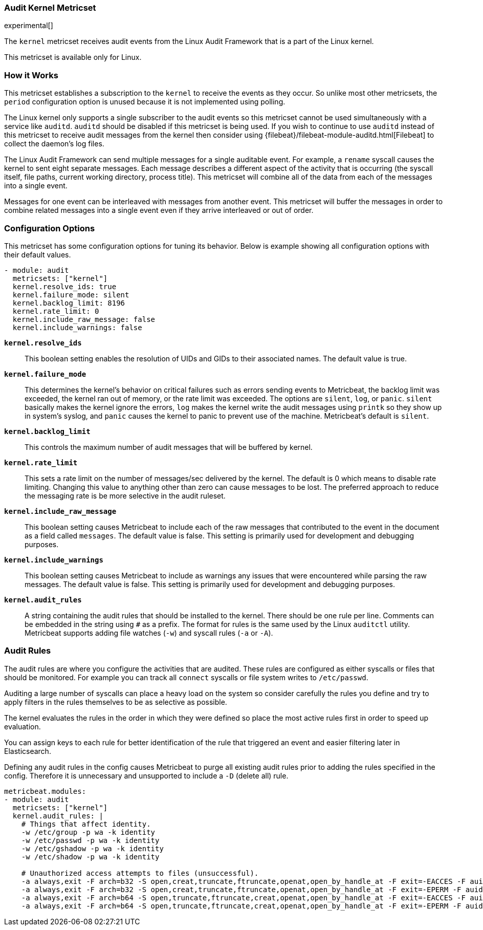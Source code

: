 === Audit Kernel Metricset

experimental[]

The `kernel` metricset receives audit events from the Linux Audit Framework that
is a part of the Linux kernel.

This metricset is available only for Linux.

[float]
=== How it Works

This metricset establishes a subscription to the `kernel` to receive the events
as they occur. So unlike most other metricsets, the `period` configuration
option is unused because it is not implemented using polling.

The Linux kernel only supports a single subscriber to the audit events so this
metricset cannot be used simultaneously with a service like `auditd`. `auditd`
should be disabled if this metricset is being used. If you wish to continue to
use `auditd` instead of this metricset to receive audit messages from the kernel
then consider using {filebeat}/filebeat-module-auditd.html[Filebeat] to collect the daemon's
log files.

The Linux Audit Framework can send multiple messages for a single auditable
event. For example, a `rename` syscall causes the kernel to sent eight separate
messages. Each message describes a different aspect of the activity that is
occurring (the syscall itself, file paths, current working directory, process
title). This metricset will combine all of the data from each of the messages
into a single event.

Messages for one event can be interleaved with messages from another event. This
metricset will buffer the messages in order to combine related messages into a
single event even if they arrive interleaved or out of order.

[float]
=== Configuration Options

This metricset has some configuration options for tuning its behavior. Below
is example showing all configuration options with their default values.

[source,yaml]
----
- module: audit
  metricsets: ["kernel"]
  kernel.resolve_ids: true
  kernel.failure_mode: silent
  kernel.backlog_limit: 8196
  kernel.rate_limit: 0
  kernel.include_raw_message: false
  kernel.include_warnings: false
----

*`kernel.resolve_ids`*:: This boolean setting enables the resolution of UIDs and
GIDs to their associated names. The default value is true.

*`kernel.failure_mode`*:: This determines the kernel's behavior on critical
failures such as errors sending events to Metricbeat, the backlog limit was
exceeded, the kernel ran out of memory, or the rate limit was exceeded. The
options are `silent`, `log`, or `panic`. `silent` basically makes the kernel
ignore the errors, `log` makes the kernel write the audit messages using
`printk` so they show up in system's syslog, and `panic` causes the kernel to
panic to prevent use of the machine. Metricbeat's default is `silent`.

*`kernel.backlog_limit`*:: This controls the maximum number of audit messages
that will be buffered by kernel.

*`kernel.rate_limit`*:: This sets a rate limit on the number of messages/sec
delivered by the kernel. The default is 0 which means to disable rate limiting.
Changing this value to anything other than zero can cause messages to be lost.
The preferred approach to reduce the messaging rate is be more selective in the
audit ruleset.

*`kernel.include_raw_message`*:: This boolean setting causes Metricbeat to
include each of the raw messages that contributed to the event in the document
as a field called `messages`. The default value is false. This setting is
primarily used for development and debugging purposes.

*`kernel.include_warnings`*:: This boolean setting causes Metricbeat to include
as warnings any issues that were encountered while parsing the raw messages.
The default value is false. This setting is primarily used for development and
debugging purposes.

*`kernel.audit_rules`*:: A string containing the audit rules that should be
installed to the kernel. There should be one rule per line. Comments can be
embedded in the string using `#` as a prefix. The format for rules is the same
used by the Linux `auditctl` utility. Metricbeat supports adding file watches
(`-w`) and syscall rules (`-a` or `-A`).

[float]
=== Audit Rules

The audit rules are where you configure the activities that are audited. These
rules are configured as either syscalls or files that should be monitored. For
example you can track all `connect` syscalls or file system writes to
`/etc/passwd`.

Auditing a large number of syscalls can place a heavy load on the system so
consider carefully the rules you define and try to apply filters in the rules
themselves to be as selective as possible.

The kernel evaluates the rules in the order in which they were defined so place
the most active rules first in order to speed up evaluation.

You can assign keys to each rule for better identification of the rule that
triggered an event and easier filtering later in Elasticsearch.

Defining any audit rules in the config causes Metricbeat to purge all existing
audit rules prior to adding the rules specified in the config. Therefore it is
unnecessary and unsupported to include a `-D` (delete all) rule.

[source,yaml]
----
metricbeat.modules:
- module: audit
  metricsets: ["kernel"]
  kernel.audit_rules: |
    # Things that affect identity.
    -w /etc/group -p wa -k identity
    -w /etc/passwd -p wa -k identity
    -w /etc/gshadow -p wa -k identity
    -w /etc/shadow -p wa -k identity

    # Unauthorized access attempts to files (unsuccessful).
    -a always,exit -F arch=b32 -S open,creat,truncate,ftruncate,openat,open_by_handle_at -F exit=-EACCES -F auid>=1000 -F auid!=4294967295 -F key=access
    -a always,exit -F arch=b32 -S open,creat,truncate,ftruncate,openat,open_by_handle_at -F exit=-EPERM -F auid>=1000 -F auid!=4294967295 -F key=access
    -a always,exit -F arch=b64 -S open,truncate,ftruncate,creat,openat,open_by_handle_at -F exit=-EACCES -F auid>=1000 -F auid!=4294967295 -F key=access
    -a always,exit -F arch=b64 -S open,truncate,ftruncate,creat,openat,open_by_handle_at -F exit=-EPERM -F auid>=1000 -F auid!=4294967295 -F key=access
----

